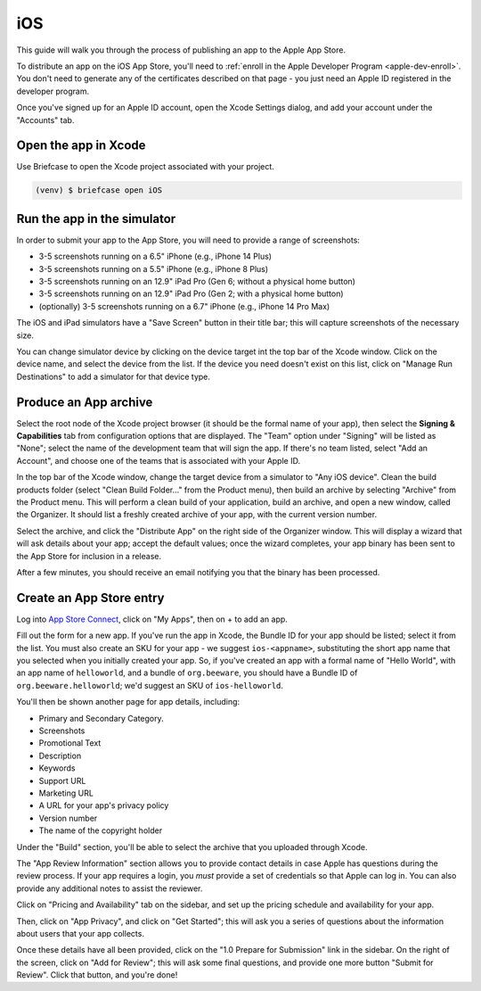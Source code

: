 ===
iOS
===

This guide will walk you through the process of publishing an app to the Apple App
Store.

.. admonition: App Stores are a moving target

    The Apple App Store makes frequent changes to the workflows and nomenclature
    associated with publishing apps. As a result, it's very difficult to keep a like
    this one up to date. If you spot any problems, `let us know
    <https://github.com/beeware/briefcase/issues/new?assignees=&labels=bug,documentation,apple&projects=&template=bug_report.yml>`__.

To distribute an app on the iOS App Store, you'll need to :ref:`enroll in the Apple
Developer Program <apple-dev-enroll>`. You don't need to generate any of the
certificates described on that page - you just need an Apple ID registered in the
developer program.

Once you've signed up for an Apple ID account, open the Xcode Settings dialog, and
add your account under the "Accounts" tab.

Open the app in Xcode
=====================

Use Briefcase to open the Xcode project associated with your project.

.. code-block:: console

    (venv) $ briefcase open iOS

Run the app in the simulator
============================

In order to submit your app to the App Store, you will need to provide a range of
screenshots:

* 3-5 screenshots running on a 6.5" iPhone (e.g., iPhone 14 Plus)
* 3-5 screenshots running on a 5.5" iPhone (e.g., iPhone 8 Plus)
* 3-5 screenshots running on an 12.9" iPad Pro (Gen 6; without a physical home button)
* 3-5 screenshots running on an 12.9" iPad Pro (Gen 2; with a physical home button)
* (optionally) 3-5 screenshots running on a 6.7" iPhone (e.g., iPhone 14 Pro Max)

The iOS and iPad simulators have a "Save Screen" button in their title bar; this will
capture screenshots of the necessary size.

You can change simulator device by clicking on the device target int the top bar of the
Xcode window. Click on the device name, and select the device from the list. If the device
you need doesn't exist on this list, click on "Manage Run Destinations" to add a simulator
for that device type.

Produce an App archive
======================

Select the root node of the Xcode project browser (it should be the formal name of your
app), then select the **Signing & Capabilities** tab from configuration options that are
displayed. The "Team" option under "Signing" will be listed as "None"; select the name
of the development team that will sign the app. If there's no team listed, select "Add
an Account", and choose one of the teams that is associated with your Apple ID.

In the top bar of the Xcode window, change the target device from a simulator to "Any
iOS device". Clean the build products folder (select "Clean Build Folder..." from the
Product menu), then build an archive by selecting "Archive" from the Product menu. This
will perform a clean build of your application, build an archive, and open a new window,
called the Organizer. It should list a freshly created archive of your app, with the
current version number.

Select the archive, and click the "Distribute App" on the right side of the Organizer
window. This will display a wizard that will ask details about your app; accept the
default values; once the wizard completes, your app binary has been sent to the App
Store for inclusion in a release.

After a few minutes, you should receive an email notifying you that the binary has been
processed.

Create an App Store entry
=========================

Log into `App Store Connect <https://appstoreconnect.apple.com>`__, click on "My Apps",
then on + to add an app.

Fill out the form for a new app. If you've run the app in Xcode, the Bundle ID for your
app should be listed; select it from the list. You must also create an SKU for your app
- we suggest ``ios-<appname>``, substituting the short app name that you selected when
you initially created your app. So, if you've created an app with a formal name of
"Hello World", with an app name of ``helloworld``, and a bundle of ``org.beeware``, you
should have a Bundle ID of ``org.beeware.helloworld``; we'd suggest an SKU of
``ios-helloworld``.

You'll then be shown another page for app details, including:

* Primary and Secondary Category.
* Screenshots
* Promotional Text
* Description
* Keywords
* Support URL
* Marketing URL
* A URL for your app's privacy policy
* Version number
* The name of the copyright holder

Under the "Build" section, you'll be able to select the archive that you uploaded
through Xcode.

The "App Review Information" section allows you to provide contact details in case Apple
has questions during the review process. If your app requires a login, you *must*
provide a set of credentials so that Apple can log in. You can also provide any
additional notes to assist the reviewer.

Click on "Pricing and Availability" tab on the sidebar, and set up the pricing schedule
and availability for your app.

Then, click on "App Privacy", and click on "Get Started"; this will ask you a series of
questions about the information about users that your app collects.

Once these details have all been provided, click on the "1.0 Prepare for Submission" link
in the sidebar. On the right of the screen, click on "Add for Review"; this will ask some
final questions, and provide one more button "Submit for Review". Click that button, and
you're done!
